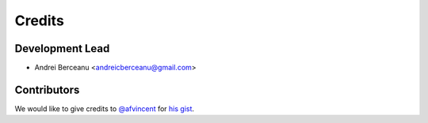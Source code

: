 =======
Credits
=======

Development Lead
----------------

* Andrei Berceanu <andreicberceanu@gmail.com>

Contributors
------------

We would like to give credits to `@afvincent`_ for `his gist`_.

.. _`@afvincent`: https://github.com/afvincent
.. _`his gist`: https://gist.github.com/afvincent/0e6b743e32a3fa62b580657693163b7e
